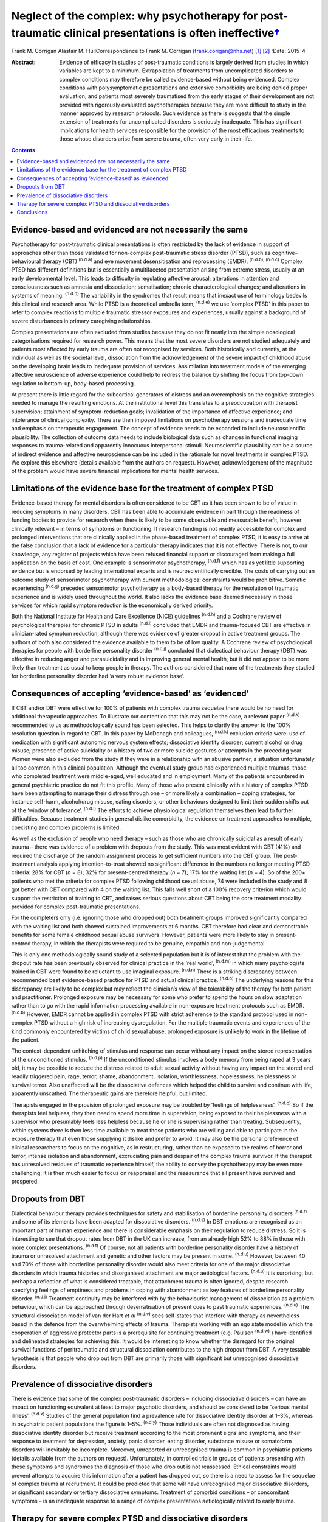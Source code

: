 ======================================================================================================================
Neglect of the complex: why psychotherapy for post-traumatic clinical presentations is often ineffective\ `† <#fn1>`__
======================================================================================================================

Frank M. Corrigan
Alastair M. HullCorrespondence to Frank M. Corrigan
(frank.corigan@nhs.net)  [1]_  [2]_
:Date: 2015-4

:Abstract:
   Evidence of efficacy in studies of post-traumatic conditions is
   largely derived from studies in which variables are kept to a
   minimum. Extrapolation of treatments from uncomplicated disorders to
   complex conditions may therefore be called evidence-based without
   being evidenced. Complex conditions with polysymptomatic
   presentations and extensive comorbidity are being denied proper
   evaluation, and patients most severely traumatised from the early
   stages of their development are not provided with rigorously
   evaluated psychotherapies because they are more difficult to study in
   the manner approved by research protocols. Such evidence as there is
   suggests that the simple extension of treatments for uncomplicated
   disorders is seriously inadequate. This has significant implications
   for health services responsible for the provision of the most
   efficacious treatments to those whose disorders arise from severe
   trauma, often very early in their life.


.. contents::
   :depth: 3
..

.. _S1:

Evidence-based and evidenced are not necessarily the same
=========================================================

Psychotherapy for post-traumatic clinical presentations is often
restricted by the lack of evidence in support of approaches other than
those validated for non-complex post-traumatic stress disorder (PTSD),
such as cognitive–behavioural therapy (CBT) :sup:`(n.d.a)` and eye
movement desensitisation and reprocessing (EMDR). :sup:`(n.d.b),
(n.d.c)` Complex PTSD has different definitions but is essentially a
multifaceted presentation arising from extreme stress, usually at an
early developmental level. This leads to difficulty in regulating
affective arousal; alterations in attention and consciousness such as
amnesia and dissociation; somatisation; chronic characterological
changes; and alterations in systems of meaning. :sup:`(n.d.d)` The
variability in the syndromes that result means that inexact use of
terminology bedevils this clinical and research area. While PTSD is a
theoretical umbrella term, :sup:`(n.d.e)` we use ‘complex PTSD’ in this
paper to refer to complex reactions to multiple traumatic stressor
exposures and experiences, usually against a background of severe
disturbances in primary caregiving relationships.

Complex presentations are often excluded from studies because they do
not fit neatly into the simple nosological categorisations required for
research power. This means that the most severe disorders are not
studied adequately and patients most affected by early trauma are often
not recognised by services. Both historically and currently, at the
individual as well as the societal level, dissociation from the
acknowledgement of the severe impact of childhood abuse on the
developing brain leads to inadequate provision of services. Assimilation
into treatment models of the emerging affective neuroscience of adverse
experience could help to redress the balance by shifting the focus from
top-down regulation to bottom-up, body-based processing.

At present there is little regard for the subcortical generators of
distress and an overemphasis on the cognitive strategies needed to
manage the resulting emotions. At the institutional level this
translates to a preoccupation with therapist supervision; attainment of
symptom-reduction goals; invalidation of the importance of affective
experience; and intolerance of clinical complexity. There are then
imposed limitations on psychotherapy sessions and inadequate time and
emphasis on therapeutic engagement. The concept of evidence needs to be
expanded to include neuroscientific plausibility. The collection of
outcome data needs to include biological data such as changes in
functional imaging responses to trauma-related and apparently innocuous
interpersonal stimuli. Neuroscientific plausibility can be a source of
indirect evidence and affective neuroscience can be included in the
rationale for novel treatments in complex PTSD. We explore this
elsewhere (details available from the authors on request). However,
acknowledgement of the magnitude of the problem would have severe
financial implications for mental health services.

.. _S2:

Limitations of the evidence base for the treatment of complex PTSD
==================================================================

Evidence-based therapy for mental disorders is often considered to be
CBT as it has been shown to be of value in reducing symptoms in many
disorders. CBT has been able to accumulate evidence in part through the
readiness of funding bodies to provide for research when there is likely
to be some observable and measurable benefit, however clinically
relevant – in terms of symptoms or functioning. If research funding is
not readily accessible for complex and prolonged interventions that are
clinically applied in the phase-based treatment of complex PTSD, it is
easy to arrive at the false conclusion that a lack of evidence for a
particular therapy indicates that it is not effective. There is not, to
our knowledge, any register of projects which have been refused
financial support or discouraged from making a full application on the
basis of cost. One example is sensorimotor psychotherapy, :sup:`(n.d.f)`
which has as yet little supporting evidence but is endorsed by leading
international experts and is neuroscientifically credible. The costs of
carrying out an outcome study of sensorimotor psychotherapy with current
methodological constraints would be prohibitive. Somatic experiencing
:sup:`(n.d.g)` preceded sensorimotor psychotherapy as a body-based
therapy for the resolution of traumatic experience and is widely used
throughout the world. It also lacks the evidence base deemed necessary
in those services for which rapid symptom reduction is the economically
derived priority.

Both the National Institute for Health and Care Excellence (NICE)
guidelines :sup:`(n.d.h)` and a Cochrane review of psychological
therapies for chronic PTSD in adults :sup:`(n.d.i)` concluded that EMDR
and trauma-focused CBT are effective in clinician-rated symptom
reduction, although there was evidence of greater dropout in active
treatment groups. The authors of both also considered the evidence
available to them to be of low quality. A Cochrane review of
psychological therapies for people with borderline personality disorder
:sup:`(n.d.j)` concluded that dialectical behaviour therapy (DBT) was
effective in reducing anger and parasuicidality and in improving general
mental health, but it did not appear to be more likely than treatment as
usual to keep people in therapy. The authors considered that none of the
treatments they studied for borderline personality disorder had ‘a very
robust evidence base’.

.. _S3:

Consequences of accepting ‘evidence-based’ as ‘evidenced’
=========================================================

If CBT and/or DBT were effective for 100% of patients with complex
trauma sequelae there would be no need for additional therapeutic
approaches. To illustrate our contention that this may not be the case,
a relevant paper :sup:`(n.d.k)` recommended to us as methodologically
sound has been selected. This helps to clarify the answer to the 100%
resolution question in regard to CBT. In this paper by McDonagh and
colleagues, :sup:`(n.d.k)` exclusion criteria were: use of medication
with significant autonomic nervous system effects; dissociative identity
disorder; current alcohol or drug misuse; presence of active suicidality
or a history of two or more suicide gestures or attempts in the
preceding year. Women were also excluded from the study if they were in
a relationship with an abusive partner, a situation unfortunately all
too common in this clinical population. Although the eventual study
group had experienced multiple traumas, those who completed treatment
were middle-aged, well educated and in employment. Many of the patients
encountered in general psychiatric practice do not fit this profile.
Many of those who present clinically with a history of complex PTSD have
been attempting to manage their distress through one – or more likely a
combination – coping strategies, for instance self-harm, alcohol/drug
misuse, eating disorders, or other behaviours designed to limit their
sudden shifts out of the ‘window of tolerance’. :sup:`(n.d.l)` The
efforts to achieve physiological regulation themselves then lead to
further difficulties. Because treatment studies in general dislike
comorbidity, the evidence on treatment approaches to multiple,
coexisting and complex problems is limited.

As well as the exclusion of people who need therapy – such as those who
are chronically suicidal as a result of early trauma – there was
evidence of a problem with dropouts from the study. This was most
evident with CBT (41%) and required the discharge of the random
assignment process to get sufficient numbers into the CBT group. The
post-treatment analysis applying intention-to-treat showed no
significant difference in the numbers no longer meeting PTSD criteria:
28% for CBT (*n* = 8); 32% for present-centred therapy (*n* = 7); 17%
for the waiting list (*n* = 4). So of the 200+ patients who met the
criteria for complex PTSD following childhood sexual abuse, 74 were
included in the study and 8 got better with CBT compared with 4 on the
waiting list. This falls well short of a 100% recovery criterion which
would support the restriction of training to CBT, and raises serious
questions about CBT being the core treatment modality provided for
complex post-traumatic presentations.

For the completers only (i.e. ignoring those who dropped out) both
treatment groups improved significantly compared with the waiting list
and both showed sustained improvements at 6 months. CBT therefore had
clear and demonstrable benefits for some female childhood sexual abuse
survivors. However, patients were more likely to stay in present-centred
therapy, in which the therapists were required to be genuine, empathic
and non-judgemental.

This is only one methodologically sound study of a selected population
but it is of interest that the problem with the dropout rate has been
previously observed for clinical practice in the ‘real world’,
:sup:`(n.d.m)` in which many psychologists trained in CBT were found to
be reluctant to use imaginal exposure. :sup:`(n.d.n)` There is a
striking discrepancy between recommended best evidence-based practice
for PTSD and actual clinical practice. :sup:`(n.d.o)` The underlying
reasons for this discrepancy are likely to be complex but may reflect
the clinician’s view of the tolerability of the therapy for both patient
and practitioner. Prolonged exposure may be necessary for some who
prefer to spend the hours on slow adaptation rather than to go with the
rapid information processing available in non-exposure treatment
protocols such as EMDR. :sup:`(n.d.b)` However, EMDR cannot be applied
in complex PTSD with strict adherence to the standard protocol used in
non-complex PTSD without a high risk of increasing dysregulation. For
the multiple traumatic events and experiences of the kind commonly
encountered by victims of child sexual abuse, prolonged exposure is
unlikely to work in the lifetime of the patient.

The context-dependent unhitching of stimulus and response can occur
without any impact on the stored representation of the unconditioned
stimulus. :sup:`(n.d.p)` If the unconditioned stimulus involves a body
memory from being raped at 3 years old, it may be possible to reduce the
distress related to adult sexual activity without having any impact on
the stored and readily triggered pain, rage, terror, shame, abandonment,
isolation, worthlessness, hopelessness, helplessness or survival terror.
Also unaffected will be the dissociative defences which helped the child
to survive and continue with life, apparently unscathed. The therapeutic
gains are therefore helpful, but limited.

Therapists engaged in the provision of prolonged exposure may be
troubled by ‘feelings of helplessness’. :sup:`(n.d.q)` So if the
therapists feel helpless, they then need to spend more time in
supervision, being exposed to their helplessness with a supervisor who
presumably feels less helpless because he or she is supervising rather
than treating. Subsequently, within systems there is then less time
available to treat those patients who are willing and able to
participate in the exposure therapy that even those supplying it dislike
and prefer to avoid. It may also be the personal preference of clinical
researchers to focus on the cognitive, as in restructuring, rather than
be exposed to the realms of horror and terror, intense isolation and
abandonment, excruciating pain and despair of the complex trauma
survivor. If the therapist has unresolved residues of traumatic
experience himself, the ability to convey the psychotherapy may be even
more challenging; it is then much easier to focus on reappraisal and the
reassurance that all present have survived and prospered.

.. _S4:

Dropouts from DBT
=================

Dialectical behaviour therapy provides techniques for safety and
stabilisation of borderline personality disorders :sup:`(n.d.r)` and
some of its elements have been adapted for dissociative disorders.
:sup:`(n.d.s)` In DBT emotions are recognised as an important part of
human experience and there is considerable emphasis on their regulation
to reduce distress. So it is interesting to see that dropout rates from
DBT in the UK can increase, from an already high 52% to 88% in those
with more complex presentations. :sup:`(n.d.t)` Of course, not all
patients with borderline personality disorder have a history of trauma
or unresolved attachment and genetic and other factors may be present in
some. :sup:`(n.d.u)` However, between 40 and 70% of those with
borderline personality disorder would also meet criteria for one of the
major dissociative disorders in which trauma histories and disorganised
attachment are major aetiological factors. :sup:`(n.d.u)` It is
surprising, but perhaps a reflection of what is considered treatable,
that attachment trauma is often ignored, despite research specifying
feelings of emptiness and problems in coping with abandonment as key
features of borderline personality disorder. :sup:`(n.d.j)` Treatment
continuity may be interfered with by the behaviourist management of
dissociation as a problem behaviour, which can be approached through
desensitisation of present cues to past traumatic experiences.
:sup:`(n.d.u)` The structural dissociation model of van der Hart *et al*
:sup:`(n.d.v)` sees self-states that interfere with therapy as
nevertheless based in the defence from the overwhelming effects of
trauma. Therapists working with an ego state model in which the
cooperation of aggressive protector parts is a prerequisite for
continuing treatment (e.g. Paulsen :sup:`(n.d.w)` ) have identified and
delineated strategies for achieving this. It would be interesting to
know whether the disregard for the original survival functions of
peritraumatic and structural dissociation contributes to the high
dropout from DBT. A very testable hypothesis is that people who drop out
from DBT are primarily those with significant but unrecognised
dissociative disorders.

.. _S5:

Prevalence of dissociative disorders
====================================

There is evidence that some of the complex post-traumatic disorders –
including dissociative disorders – can have an impact on functioning
equivalent at least to major psychotic disorders, and should be
considered to be ‘serious mental illness’. :sup:`(n.d.x)` Studies of the
general population find a prevalence rate for dissociative identity
disorder at 1–3%, whereas in psychiatric patient populations the figure
is 1–5%. :sup:`(n.d.y)` Those individuals are often not diagnosed as
having dissociative identity disorder but receive treatment according to
the most prominent signs and symptoms, and their response to treatment
for depression, anxiety, panic disorder, eating disorder, substance
misuse or somatoform disorders will inevitably be incomplete. Moreover,
unreported or unrecognised trauma is common in psychiatric patients
(details available from the authors on request). Unfortunately, in
controlled trials in groups of patients presenting with these symptoms
and syndromes the diagnosis of those who drop out is not reassessed.
Ethical constraints would prevent attempts to acquire this information
after a patient has dropped out, so there is a need to assess for the
sequelae of complex trauma at recruitment. It could be predicted that
some will have unrecognised major dissociative disorders, or significant
secondary or tertiary dissociative symptoms. Treatment of comorbid
conditions – or concomitant symptoms – is an inadequate response to a
range of complex presentations aetiologically related to early trauma.

.. _S6:

Therapy for severe complex PTSD and dissociative disorders
==========================================================

It could be argued that psychotherapy for the residual effects of trauma
should start with the aim of helping those most severely affected. Chu
*et al* :sup:`(n.d.y)` reviewed the treatment of the major dissociative
disorders which are recognised to result from early attachment trauma
often compounded by later sexual and/or physical abuse. The review
argued that the economic cost of dissociative disorders was considerable
and highlighted the priority needed for the development of effective
treatments. However, dissociative disorders were frequently unrecognised
as such, perhaps because of their polysymptomatic presentations, and
therefore appropriate services were not provided. When treatment was
adapted to address the consequences of dissociative defences to complex
trauma, even those with severe disorders could improve. The lack of
controlled or randomised outcomes studies for the psychotherapy of
dissociative disorders is an effect of the complexity of the
presentations and of the level of funding that would be required to
properly evaluate treatment. The lack of evidence is not an indicator
that particular approaches do not work – only that they have not been
rigorously tested. Testing procedures understandably but unhelpfully
prefer simple, measurable attributes for economy of scale.

.. _S7:

Conclusions
===========

Patients with many trauma-based disorders are not well served by
existing therapies: they will often drop out of treatment at an early
stage. PTSD is an inclusive term :sup:`(n.d.e)` which has precipitated
much research and clinical interest. However, this categorisation has
dominated research and clinical services to the detriment of the range
of disorders occurring after traumatic experience. :sup:`(n.d.z)`
Disorders arising from extreme stress during the brain’s development and
maturation need a prolonged period for recovery. The first requirement
is therefore to adopt an approach which will retain patients in therapy
long enough for the therapist and patient to form a shared understanding
of what is happening and to find a way of working together. This way
must be found to be beneficial for the patient and sufficiently
tolerable for the therapist so that the therapist does not avoid it.

We are grateful to Janina Fisher and Ron Schwenkler for comments on
early drafts.

.. container:: references csl-bib-body hanging-indent
   :name: refs

   .. container:: csl-entry
      :name: ref-R1

      n.d.a.

   .. container:: csl-entry
      :name: ref-R2

      n.d.b.

   .. container:: csl-entry
      :name: ref-R3

      n.d.c.

   .. container:: csl-entry
      :name: ref-R4

      n.d.d.

   .. container:: csl-entry
      :name: ref-R5

      n.d.e.

   .. container:: csl-entry
      :name: ref-R6

      n.d.f.

   .. container:: csl-entry
      :name: ref-R7

      n.d.g.

   .. container:: csl-entry
      :name: ref-R8

      n.d.h.

   .. container:: csl-entry
      :name: ref-R9

      n.d.i.

   .. container:: csl-entry
      :name: ref-R10

      n.d.j.

   .. container:: csl-entry
      :name: ref-R11

      n.d.k.

   .. container:: csl-entry
      :name: ref-R12

      n.d.l.

   .. container:: csl-entry
      :name: ref-R13

      n.d.m.

   .. container:: csl-entry
      :name: ref-R14

      n.d.n.

   .. container:: csl-entry
      :name: ref-R15

      n.d.o.

   .. container:: csl-entry
      :name: ref-R16

      n.d.p.

   .. container:: csl-entry
      :name: ref-R17

      n.d.q.

   .. container:: csl-entry
      :name: ref-R18

      n.d.r.

   .. container:: csl-entry
      :name: ref-R19

      n.d.s.

   .. container:: csl-entry
      :name: ref-R20

      n.d.t.

   .. container:: csl-entry
      :name: ref-R21

      n.d.u.

   .. container:: csl-entry
      :name: ref-R22

      n.d.v.

   .. container:: csl-entry
      :name: ref-R23

      n.d.w.

   .. container:: csl-entry
      :name: ref-R24

      n.d.x.

   .. container:: csl-entry
      :name: ref-R25

      n.d.y.

   .. container:: csl-entry
      :name: ref-R26

      n.d.z.

.. [1]
   **Frank M. Corrigan** is a consultant psychiatrist at Argyll & Bute
   Hospital, Lochgilphead, Argyll, NHS Highland, and **Alastair M.
   Hull** is a consultant psychiatrist in psychotherapy at Perth Royal
   Infirmary, Perth, NHS Tayside.

.. [2]
   See *Bulletin* comment, p. 100, this issue.
